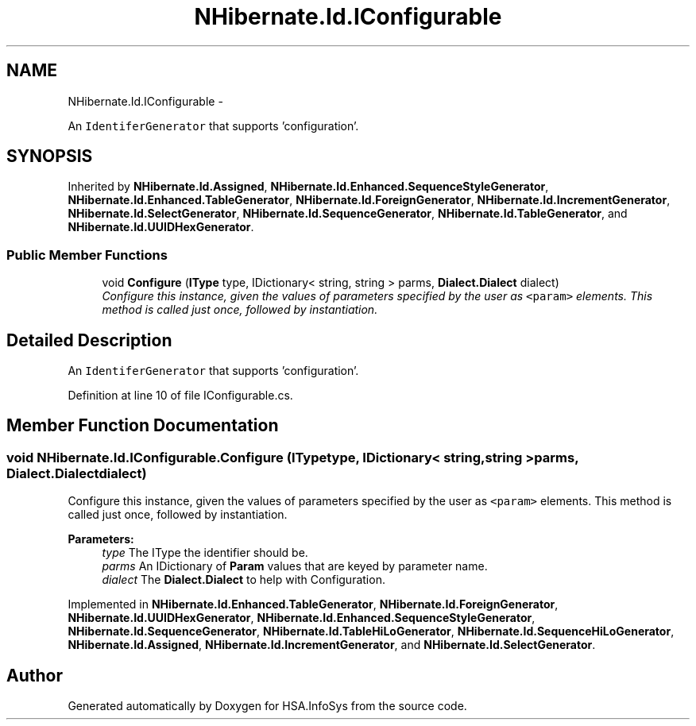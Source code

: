 .TH "NHibernate.Id.IConfigurable" 3 "Fri Jul 5 2013" "Version 1.0" "HSA.InfoSys" \" -*- nroff -*-
.ad l
.nh
.SH NAME
NHibernate.Id.IConfigurable \- 
.PP
An \fCIdentiferGenerator\fP that supports 'configuration'\&.  

.SH SYNOPSIS
.br
.PP
.PP
Inherited by \fBNHibernate\&.Id\&.Assigned\fP, \fBNHibernate\&.Id\&.Enhanced\&.SequenceStyleGenerator\fP, \fBNHibernate\&.Id\&.Enhanced\&.TableGenerator\fP, \fBNHibernate\&.Id\&.ForeignGenerator\fP, \fBNHibernate\&.Id\&.IncrementGenerator\fP, \fBNHibernate\&.Id\&.SelectGenerator\fP, \fBNHibernate\&.Id\&.SequenceGenerator\fP, \fBNHibernate\&.Id\&.TableGenerator\fP, and \fBNHibernate\&.Id\&.UUIDHexGenerator\fP\&.
.SS "Public Member Functions"

.in +1c
.ti -1c
.RI "void \fBConfigure\fP (\fBIType\fP type, IDictionary< string, string > parms, \fBDialect\&.Dialect\fP dialect)"
.br
.RI "\fIConfigure this instance, given the values of parameters specified by the user as \fC<param>\fP elements\&. This method is called just once, followed by instantiation\&. \fP"
.in -1c
.SH "Detailed Description"
.PP 
An \fCIdentiferGenerator\fP that supports 'configuration'\&. 


.PP
Definition at line 10 of file IConfigurable\&.cs\&.
.SH "Member Function Documentation"
.PP 
.SS "void NHibernate\&.Id\&.IConfigurable\&.Configure (\fBIType\fPtype, IDictionary< string, string >parms, \fBDialect\&.Dialect\fPdialect)"

.PP
Configure this instance, given the values of parameters specified by the user as \fC<param>\fP elements\&. This method is called just once, followed by instantiation\&. 
.PP
\fBParameters:\fP
.RS 4
\fItype\fP The IType the identifier should be\&.
.br
\fIparms\fP An IDictionary of \fBParam\fP values that are keyed by parameter name\&.
.br
\fIdialect\fP The \fBDialect\&.Dialect\fP to help with Configuration\&.
.RE
.PP

.PP
Implemented in \fBNHibernate\&.Id\&.Enhanced\&.TableGenerator\fP, \fBNHibernate\&.Id\&.ForeignGenerator\fP, \fBNHibernate\&.Id\&.UUIDHexGenerator\fP, \fBNHibernate\&.Id\&.Enhanced\&.SequenceStyleGenerator\fP, \fBNHibernate\&.Id\&.SequenceGenerator\fP, \fBNHibernate\&.Id\&.TableHiLoGenerator\fP, \fBNHibernate\&.Id\&.SequenceHiLoGenerator\fP, \fBNHibernate\&.Id\&.Assigned\fP, \fBNHibernate\&.Id\&.IncrementGenerator\fP, and \fBNHibernate\&.Id\&.SelectGenerator\fP\&.

.SH "Author"
.PP 
Generated automatically by Doxygen for HSA\&.InfoSys from the source code\&.
